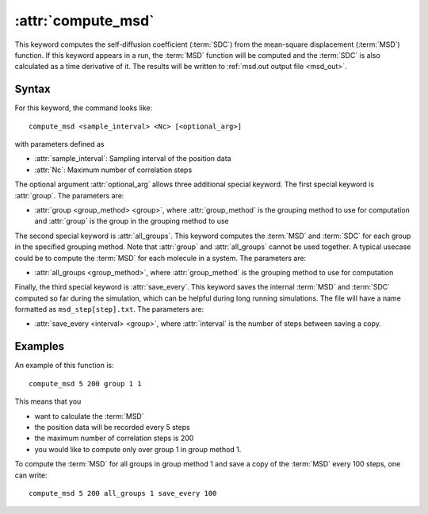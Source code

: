 .. _kw_compute_msd:
.. index::
   single: compute_msd (keyword in run.in)

:attr:`compute_msd`
===================

This keyword computes the self-diffusion coefficient (:term:`SDC`) from the mean-square displacement (:term:`MSD`) function.
If this keyword appears in a run, the :term:`MSD` function will be computed and the :term:`SDC` is also calculated as a time derivative of it.
The results will be written to :ref:`msd.out output file <msd_out>`.

Syntax
------
For this keyword, the command looks like::
  
  compute_msd <sample_interval> <Nc> [<optional_arg>]

with parameters defined as

* :attr:`sample_interval`: Sampling interval of the position data
* :attr:`Nc`: Maximum number of correlation steps

The optional argument :attr:`optional_arg` allows three additional special keyword.
The first special keyword is :attr:`group`.
The parameters are:

* :attr:`group <group_method> <group>`, where :attr:`group_method` is the grouping method to use for computation and :attr:`group` is the group in the grouping method to use

The second special keyword is :attr:`all_groups`.
This keyword computes the :term:`MSD` and :term:`SDC` for each group in the specified grouping method.
Note that :attr:`group` and :attr:`all_groups` cannot be used together.
A typical usecase could be to compute the :term:`MSD` for each molecule in a system.
The parameters are:

* :attr:`all_groups <group_method>`, where :attr:`group_method` is the grouping method to use for computation

Finally, the third special keyword is :attr:`save_every`.
This keyword saves the internal :term:`MSD` and :term:`SDC` computed so far during the simulation, which can be helpful during long running simulations.
The file will have a name formatted as ``msd_step[step].txt``. 
The parameters are:

* :attr:`save_every <interval> <group>`, where :attr:`interval` is the number of steps between saving a copy.


Examples
--------

An example of this function is::

  compute_msd 5 200 group 1 1

This means that you

* want to calculate the :term:`MSD`
* the position data will be recorded every 5 steps
* the maximum number of correlation steps is 200
* you would like to compute only over group 1 in group method 1.


To compute the :term:`MSD` for all groups in group method 1 and save a copy of the :term:`MSD` every 100 steps, one can write::

  compute_msd 5 200 all_groups 1 save_every 100
